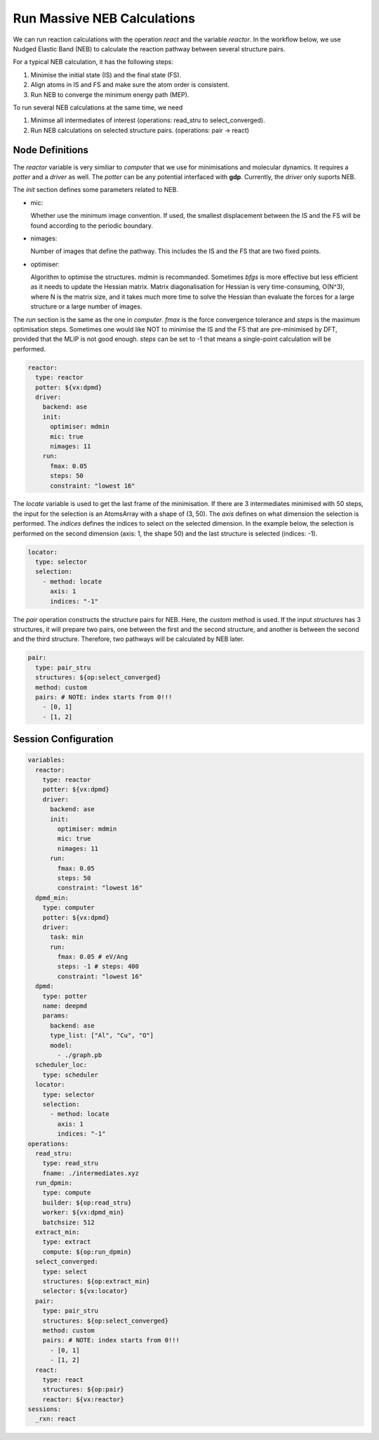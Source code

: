 Run Massive NEB Calculations
============================

We can run reaction calculations with the operation `react` and the variable `reactor`. 
In the workflow below, we use Nudged Elastic Band (NEB) to calculate the reaction pathway 
between several structure pairs.

For a typical NEB calculation, it has the following steps:

#. Minimise the initial state (IS) and the final state (FS).
#. Align atoms in IS and FS and make sure the atom order is consistent.
#. Run NEB to converge the minimum energy path (MEP).

To run several NEB calculations at the same time, we need 

#. Minimse all intermediates of interest (operations: read_stru to select_converged).
#. Run NEB calculations on selected structure pairs. (operations: pair -> react)

Node Definitions
----------------

The `reactor` variable is very similiar to `computer` that we use for minimisations and 
molecular dynamics. It requires a `potter` and a `driver` as well. The `potter` can be 
any potential interfaced with **gdp**. Currently, the `driver` only suports NEB.

The `init` section defines some parameters related to NEB.

- mic: 

  Whether use the minimum image convention. If used, the smallest displacement between 
  the IS and the FS will be found according to the periodic boundary.

- nimages: 

  Number of images that define the pathway. This includes the IS and the FS that are 
  two fixed points.

- optimiser:

  Algorithm to optimise the structures. `mdmin` is recommanded. Sometimes `bfgs` is 
  more effective but less efficient as it needs to update the Hessian matrix. 
  Matrix diagonalisation for Hessian is very time-consuming, O(N^3), where N is the 
  matrix size, and it takes much more time to solve the Hessian than evaluate the forces 
  for a large structure or a large number of images.

The `run` section is the same as the one in `computer`. `fmax` is the force convergence 
tolerance and `steps` is the maximum optimisation steps. Sometimes one would like NOT to 
minimise the IS and the FS that are pre-minimised by DFT, provided that the MLIP is not 
good enough. `steps` can be set to -1 that means a single-point calculation will be 
performed.

.. code-block:: yaml

  reactor:
    type: reactor
    potter: ${vx:dpmd}
    driver:
      backend: ase
      init:
        optimiser: mdmin
        mic: true
        nimages: 11
      run:
        fmax: 0.05
        steps: 50
        constraint: "lowest 16"

The `locate` variable is used to get the last frame of the minimisation. If there are
3 intermediates minimised with 50 steps, the input for the selection is an AtomsArray 
with a shape of (3, 50). The `axis` defines on what dimension the selection is performed. 
The `indices` defines the indices to select on the selected dimension. In the example below, 
the selection is performed on the second dimension (axis: 1, the shape 50) and the last structure 
is selected (indices: -1).

.. code-block:: yaml

  locator:
    type: selector
    selection:
      - method: locate
        axis: 1
        indices: "-1"

The `pair` operation constructs the structure pairs for NEB. Here, the `custom` method 
is used. If the input `structures` has 3 structures, it will prepare two pairs, 
one between the first and the second structure, and another is between the second 
and the third structure. Therefore, two pathways will be calculated by NEB later.
  
.. code-block:: yaml

  pair:
    type: pair_stru
    structures: ${op:select_converged}
    method: custom
    pairs: # NOTE: index starts from 0!!!
      - [0, 1]
      - [1, 2]

Session Configuration
---------------------

.. code-block:: yaml

  variables:
    reactor:
      type: reactor
      potter: ${vx:dpmd}
      driver:
        backend: ase
        init:
          optimiser: mdmin
          mic: true
          nimages: 11
        run:
          fmax: 0.05
          steps: 50
          constraint: "lowest 16"
    dpmd_min:
      type: computer
      potter: ${vx:dpmd}
      driver:
        task: min
        run:
          fmax: 0.05 # eV/Ang
          steps: -1 # steps: 400
          constraint: "lowest 16"
    dpmd:
      type: potter
      name: deepmd
      params:
        backend: ase
        type_list: ["Al", "Cu", "O"]
        model:
          - ./graph.pb
    scheduler_loc:
      type: scheduler
    locator:
      type: selector
      selection:
        - method: locate
          axis: 1
          indices: "-1"
  operations:
    read_stru:
      type: read_stru
      fname: ./intermediates.xyz
    run_dpmin:
      type: compute
      builder: ${op:read_stru}
      worker: ${vx:dpmd_min}
      batchsize: 512
    extract_min:
      type: extract
      compute: ${op:run_dpmin}
    select_converged:
      type: select
      structures: ${op:extract_min}
      selector: ${vx:locator}
    pair:
      type: pair_stru
      structures: ${op:select_converged}
      method: custom
      pairs: # NOTE: index starts from 0!!!
        - [0, 1]
        - [1, 2]
    react:
      type: react
      structures: ${op:pair}
      reactor: ${vx:reactor}
  sessions:
    _rxn: react
